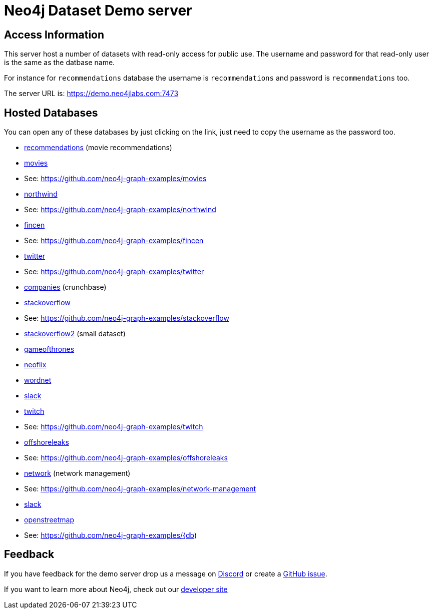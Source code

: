 = Neo4j Dataset Demo server

== Access Information

This server host a number of datasets with read-only access for public use. 
The username and password for that read-only user is the same as the datbase name.

For instance for `recommendations` database the username is `recommendations` and password is `recommendations` too.

The server URL is: https://demo.neo4jlabs.com:7473

== Hosted Databases

You can open any of these databases by just clicking on the link, just need to copy the username as the password too.

:db: recommendations
* link:https://demo.neo4jlabs.com:7473/browser/?dbms=neo4j://{db}@demo.neo4jlabs.com&db={db}[{db}] (movie recommendations)

:db: movies
* link:https://demo.neo4jlabs.com:7473/browser/?dbms=neo4j://{db}@demo.neo4jlabs.com&db={db}[{db}]
* See: https://github.com/neo4j-graph-examples/{db}

:db: northwind
* link:https://demo.neo4jlabs.com:7473/browser/?dbms=neo4j://{db}@demo.neo4jlabs.com&db={db}[{db}]
* See: https://github.com/neo4j-graph-examples/{db}

:db: fincen
* link:https://demo.neo4jlabs.com:7473/browser/?dbms=neo4j://{db}@demo.neo4jlabs.com&db={db}[{db}]
* See: https://github.com/neo4j-graph-examples/{db}

:db: twitter
* link:https://demo.neo4jlabs.com:7473/browser/?dbms=neo4j://{db}@demo.neo4jlabs.com&db={db}[{db}]
* See: https://github.com/neo4j-graph-examples/{db}

:db: companies
* link:https://demo.neo4jlabs.com:7473/browser/?dbms=neo4j://{db}@demo.neo4jlabs.com&db={db}[{db}] (crunchbase)

:db: stackoverflow
* link:https://demo.neo4jlabs.com:7473/browser/?dbms=neo4j://{db}@demo.neo4jlabs.com&db={db}[{db}]
* See: https://github.com/neo4j-graph-examples/{db}

:db: stackoverflow2
* link:https://demo.neo4jlabs.com:7473/browser/?dbms=neo4j://{db}@demo.neo4jlabs.com&db={db}[{db}] (small dataset)

:db: gameofthrones
* link:https://demo.neo4jlabs.com:7473/browser/?dbms=neo4j://{db}@demo.neo4jlabs.com&db={db}[{db}]

:db: neoflix
* link:https://demo.neo4jlabs.com:7473/browser/?dbms=neo4j://{db}@demo.neo4jlabs.com&db={db}[{db}]

:db: wordnet
* link:https://demo.neo4jlabs.com:7473/browser/?dbms=neo4j://{db}@demo.neo4jlabs.com&db={db}[{db}]

:db: slack
* link:https://demo.neo4jlabs.com:7473/browser/?dbms=neo4j://{db}@demo.neo4jlabs.com&db={db}[{db}]

:db: twitch
* link:https://demo.neo4jlabs.com:7473/browser/?dbms=neo4j://{db}@demo.neo4jlabs.com&db={db}[{db}]
* See: https://github.com/neo4j-graph-examples/{db}

:db: offshoreleaks
* link:https://demo.neo4jlabs.com:7473/browser/?dbms=neo4j://{db}@demo.neo4jlabs.com&db={db}[{db}]
* See: https://github.com/neo4j-graph-examples/{db}

:db: network
* link:https://demo.neo4jlabs.com:7473/browser/?dbms=neo4j://{db}@demo.neo4jlabs.com&db={db}[{db}] (network management)
* See: https://github.com/neo4j-graph-examples/network-management

:db: slack
* link:https://demo.neo4jlabs.com:7473/browser/?dbms=neo4j://{db}@demo.neo4jlabs.com&db={db}[{db}]

:db: openstreetmap
* link:https://demo.neo4jlabs.com:7473/browser/?dbms=neo4j://{db}@demo.neo4jlabs.com&db={db}[{db}]
* See: https://github.com/neo4j-graph-examples/{db)

== Feedback

If you have feedback for the demo server drop us a message on https://dev.neo4j.com/chat[Discord^] or create a https://github.com/neo4j-graph-examples/demo.neo4jlabs.com/issues[GitHub issue^].

If you want to learn more about Neo4j, check out our https://dev.neo4j.com/developer[developer site^]
